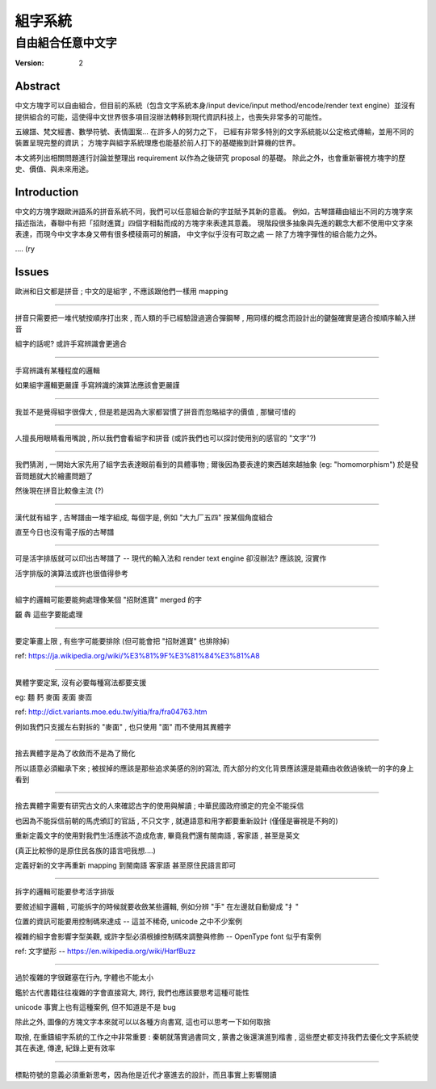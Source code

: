 ====================
組字系統
====================

自由組合任意中文字
~~~~~~~~~~~~~~~~~~~~

:version: 2

Abstract
====================

中文方塊字可以自由組合，但目前的系統（包含文字系統本身/input device/input method/encode/render text engine）並沒有提供組合的可能，這使得中文世界很多項目沒辦法轉移到現代資訊科技上，也喪失非常多的可能性。

五線譜、梵文經書、數學符號、表情圖案... 在許多人的努力之下，
已經有非常多特別的文字系統能以公定格式傳輸，並用不同的裝置呈現完整的資訊；
方塊字與組字系統理應也能基於前人打下的基礎搬到計算機的世界。

本文將列出相關問題進行討論並整理出 requirement 以作為之後研究 proposal 的基礎。
除此之外，也會重新審視方塊字的歷史、價值、與未來用途。


Introduction
====================

中文的方塊字跟歐洲語系的拼音系統不同，我們可以任意組合新的字並賦予其新的意義。
例如，古琴譜藉由組出不同的方塊字來描述指法，春聯中有把「招財進寶」四個字相黏而成的方塊字來表達其意義。
現階段很多抽象與先進的觀念大都不使用中文字來表達，而現今中文字本身又帶有很多模稜兩可的解讀，
中文字似乎沒有可取之處 — 除了方塊字彈性的組合能力之外。

.... (ry


Issues
====================

歐洲和日文都是拼音 ; 中文的是組字 , 不應該跟他們一樣用 mapping

--------------------

拼音只需要把一堆代號按順序打出來 , 而人類的手已經驗證過適合彈鋼琴 , 用同樣的概念而設計出的鍵盤確實是適合按順序輸入拼音

組字的話呢? 或許手寫辨識會更適合

--------------------

手寫辨識有某種程度的邏輯

如果組字邏輯更嚴謹 手寫辨識的演算法應該會更嚴謹

--------------------

我並不是覺得組字很偉大 , 但是若是因為大家都習慣了拼音而忽略組字的價值 , 那蠻可惜的

--------------------

人擅長用眼睛看用嘴說 , 所以我們會看組字和拼音 (或許我們也可以探討使用別的感官的 "文字"?)

--------------------

我們猜測 , 一開始大家先用了組字去表達眼前看到的具體事物 ; 爾後因為要表達的東西越來越抽象 (eg: "homomorphism") 於是發音問題就大於繪畫問題了

然後現在拼音比較像主流 (?)

--------------------

漢代就有組字 , 古琴譜由一堆字組成, 每個字是, 例如 "大九厂五四" 按某個角度組合

直至今日也沒有電子版的古琴譜

--------------------

可是活字排版就可以印出古琴譜了 -- 現代的輸入法和 render text engine 卻沒辦法? 應該說, 沒實作

活字排版的演算法或許也很值得參考

--------------------

組字的邏輯可能要能夠處理像某個 "招財進寶" merged 的字

龖 犇 這些字要能處理

--------------------

要定筆畫上限 , 有些字可能要排除 (但可能會把 "招財進寶" 也排除掉)

ref:
https://ja.wikipedia.org/wiki/%E3%81%9F%E3%81%84%E3%81%A8

--------------------

異體字要定案, 沒有必要每種寫法都要支援

eg: 麵 麫 麥面 麦面 麥靣

ref: http://dict.variants.moe.edu.tw/yitia/fra/fra04763.htm

例如我們只支援左右對拆的 "麥面" , 也只使用 "面" 而不使用其異體字

--------------------

捨去異體字是為了收斂而不是為了簡化

所以語意必須繼承下來 ; 被拔掉的應該是那些追求美感的別的寫法, 而大部分的文化背景應該還是能藉由收斂過後統一的字的身上看到

--------------------

捨去異體字需要有研究古文的人來確認古字的使用與解讀 ; 中華民國政府頒定的完全不能採信

也因為不能採信前朝的馬虎頒訂的官話 , 不只文字 , 就連語意和用字都要重新設計 (僅僅是審視是不夠的)

重新定義文字的使用對我們生活應該不造成危害, 畢竟我們還有閩南語 , 客家語 , 甚至是英文

(真正比較慘的是原住民各族的語言吧我想....)

定義好新的文字再重新 mapping 到閩南語 客家語 甚至原住民語言即可

--------------------

拆字的邏輯可能要參考活字排版

要敘述組字邏輯 , 可能拆字的時候就要收斂某些邏輯, 例如分辨 "手" 在左邊就自動變成 "扌"

位置的資訊可能要用控制碼來達成 -- 這並不稀奇, unicode 之中不少案例

複雜的組字會影響字型美觀, 或許字型必須根據控制碼來調整與修飾 -- OpenType font 似乎有案例

ref: 文字塑形 -- https://en.wikipedia.org/wiki/HarfBuzz

--------------------

過於複雜的字很難塞在行內, 字體也不能太小

鑑於古代書籍往往複雜的字會直接寫大, 跨行, 我們也應該要思考這種可能性

unicode 事實上也有這種案例, 但不知道是不是 bug

除此之外, 圖像的方塊文字本來就可以以各種方向書寫, 這也可以思考一下如何取捨

取捨, 在重鑄組字系統的工作之中非常重要 : 秦朝就落實過書同文 , 篆書之後還演進到楷書 ,
這些歷史都支持我們去優化文字系統使其在表達, 傳達, 紀錄上更有效率

--------------------

標點符號的意義必須重新思考，因為他是近代才塞進去的設計，而且事實上影響閱讀
